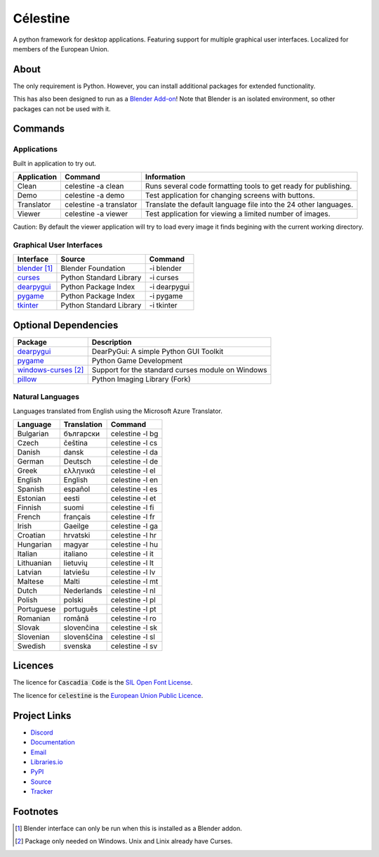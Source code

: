 Célestine
#########
.. image:: https://readthedocs.org/projects/celestine/badge/?version=latest
   :target: https://celestine.readthedocs.io/en/latest/?badge=latest
   :alt: Documentation Status
.. image:: https://img.shields.io/github/repo-size/mem-dixy/celestine
   :alt: GitHub repo size
.. image:: https://img.shields.io/pypi/v/celestine
   :alt: PyPI - Version
   :target: https://pypi.org/project/celestine/
.. image:: https://img.shields.io/pypi/l/celestine
   :alt: PyPI - License
   :target: https://eupl.eu/
.. image:: https://img.shields.io/badge/calver-YYYY.MM.DD-22bfda.svg
   :alt: Calendar Versioning
   :target: https://calver.org/
.. image:: https://app.deepsource.com/gh/mem-dixy/celestine.svg/?label=active+issues&show_trend=true&token=1MUQkPi-6MM_PMqnaWrAJ6c7
  :target: https://app.deepsource.com/gh/mem-dixy/celestine/

A python framework for desktop applications.
Featuring support for multiple graphical user interfaces.
Localized for members of the European Union.


About
*****
The only requirement is Python.
However, you can install additional packages for extended functionality.

This has also been designed to run as a `Blender Add-on`_!
Note that Blender is an isolated environment, so other packages can not be used with it.

.. _`Blender Add-on`: https://docs.blender.org/manual/en/latest/editors/preferences/addons.html


Commands
********


Applications
^^^^^^^^^^^^
Built in application to try out.

+-------------+-------------------------+------------------------------------------------------------------+
| Application | Command                 | Information                                                      |
+=============+=========================+==================================================================+
| Clean       | celestine -a clean      | Runs several code formatting  tools to get ready for publishing. |
+-------------+-------------------------+------------------------------------------------------------------+
| Demo        | celestine -a demo       | Test application for changing screens with buttons.              |
+-------------+-------------------------+------------------------------------------------------------------+
| Translator  | celestine -a translator | Translate the default language file into the 24 other languages. |
+-------------+-------------------------+------------------------------------------------------------------+
| Viewer      | celestine -a viewer     | Test application for viewing a limited number of images.         |
+-------------+-------------------------+------------------------------------------------------------------+

Caution: By default the viewer application will try to load every image it finds begining with the current working directory.


Graphical User Interfaces
^^^^^^^^^^^^^^^^^^^^^^^^^
+-----------------+-------------------------+--------------+
| Interface       | Source                  | Command      |
+=================+=========================+==============+
| `blender`_ [1]_ | Blender Foundation      | -i blender   |
+-----------------+-------------------------+--------------+
| `curses`_       | Python Standard Library | -i curses    |
+-----------------+-------------------------+--------------+
| `dearpygui`_    | Python Package Index    | -i dearpygui |
+-----------------+-------------------------+--------------+
| `pygame`_       | Python Package Index    | -i pygame    |
+-----------------+-------------------------+--------------+
| `tkinter`_      | Python Standard Library | -i tkinter   |
+-----------------+-------------------------+--------------+


Optional Dependencies
*********************
+------------------------+---------------------------------------------------+
| Package                | Description                                       |
+========================+===================================================+
| `dearpygui`_           | DearPyGui: A simple Python GUI Toolkit            |
+------------------------+---------------------------------------------------+
| `pygame`_              | Python Game Development                           |
+------------------------+---------------------------------------------------+
| `windows-curses`_ [2]_ | Support for the standard curses module on Windows |
+------------------------+---------------------------------------------------+
| `pillow`_              | Python Imaging Library (Fork)                     |
+------------------------+---------------------------------------------------+


Natural Languages
^^^^^^^^^^^^^^^^^
Languages translated from English using the Microsoft Azure Translator.

+------------+-------------+-----------------+
| Language   | Translation | Command         |
+============+=============+=================+
| Bulgarian  | български   | celestine -l bg |
+------------+-------------+-----------------+
| Czech      | čeština     | celestine -l cs |
+------------+-------------+-----------------+
| Danish     | dansk       | celestine -l da |
+------------+-------------+-----------------+
| German     | Deutsch     | celestine -l de |
+------------+-------------+-----------------+
| Greek      | ελληνικά    | celestine -l el |
+------------+-------------+-----------------+
| English    | English     | celestine -l en |
+------------+-------------+-----------------+
| Spanish    | español     | celestine -l es |
+------------+-------------+-----------------+
| Estonian   | eesti       | celestine -l et |
+------------+-------------+-----------------+
| Finnish    | suomi       | celestine -l fi |
+------------+-------------+-----------------+
| French     | français    | celestine -l fr |
+------------+-------------+-----------------+
| Irish      | Gaeilge     | celestine -l ga |
+------------+-------------+-----------------+
| Croatian   | hrvatski    | celestine -l hr |
+------------+-------------+-----------------+
| Hungarian  | magyar      | celestine -l hu |
+------------+-------------+-----------------+
| Italian    | italiano    | celestine -l it |
+------------+-------------+-----------------+
| Lithuanian | lietuvių    | celestine -l lt |
+------------+-------------+-----------------+
| Latvian    | latviešu    | celestine -l lv |
+------------+-------------+-----------------+
| Maltese    | Malti       | celestine -l mt |
+------------+-------------+-----------------+
| Dutch      | Nederlands  | celestine -l nl |
+------------+-------------+-----------------+
| Polish     | polski      | celestine -l pl |
+------------+-------------+-----------------+
| Portuguese | português   | celestine -l pt |
+------------+-------------+-----------------+
| Romanian   | română      | celestine -l ro |
+------------+-------------+-----------------+
| Slovak     | slovenčina  | celestine -l sk |
+------------+-------------+-----------------+
| Slovenian  | slovenščina | celestine -l sl |
+------------+-------------+-----------------+
| Swedish    | svenska     | celestine -l sv |
+------------+-------------+-----------------+


Licences
********
The licence for :code:`Cascadia Code` is the
`SIL Open Font License <https://scripts.sil.org/OFL>`_.

The licence for :code:`celestine` is the
`European Union Public Licence <https://eupl.eu/>`_.


Project Links
*************
* `Discord <https://discord.gg/aNmDWPXd7B>`_
* `Documentation <https://celestine.readthedocs.io/>`_
* `Email <mem_dixy@pm.me>`_
* `Libraries.io <https://libraries.io/pypi/celestine>`_
* `PyPI <https://pypi.org/project/celestine/>`_
* `Source <https://github.com/mem-dixy/celestine>`_
* `Tracker <https://github.com/mem-dixy/celestine/issues>`_

.. _`dearpygui`: https://pypi.org/project/dearpygui/
.. _`pygame`: https://pypi.org/project/pygame/
.. _`windows-curses`: https://pypi.org/project/windows-curses/
.. _`pillow`: https://pypi.org/project/Pillow/
.. _`blender`: https://www.blender.org/
.. _`curses`: https://docs.python.org/3/howto/curses.html
.. _`dearpygui`: https://pypi.org/project/dearpygui/
.. _`pygame`: https://pypi.org/project/pygame/
.. _`pyupgrade`: https://pypi.org/project/pyupgrade/
.. _`tkinter`: https://docs.python.org/3/library/tk.html


Footnotes
*********
.. [1] Blender interface can only be run when this is installed as a Blender addon.
.. [2] Package only needed on Windows. Unix and Linix already have Curses.
